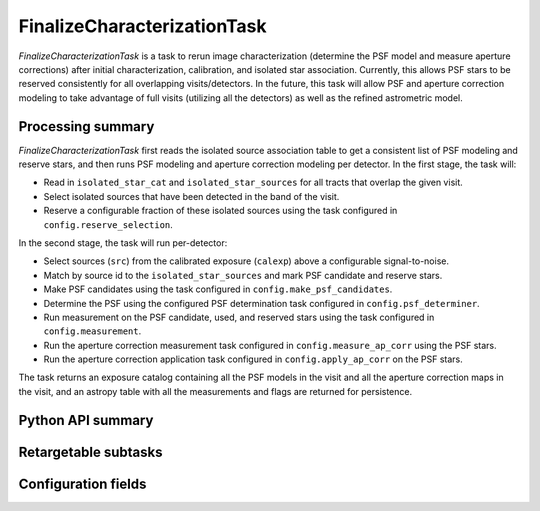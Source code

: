 .. lsst-task-topic:: lsst.pipe.tasks.finalizeCharacterization.FinalizeCharacterizationTask

############################
FinalizeCharacterizationTask
############################

`FinalizeCharacterizationTask` is a task to rerun image characterization (determine the PSF model and measure aperture corrections) after initial characterization, calibration, and isolated star association.
Currently, this allows PSF stars to be reserved consistently for all overlapping visits/detectors.
In the future, this task will allow PSF and aperture correction modeling to take advantage of full visits (utilizing all the detectors) as well as the refined astrometric model.

.. _lsst.pipe.tasks.finalizeCharacterization.FinalizeCharacterizationTask-summary:

Processing summary
==================

`FinalizeCharacterizationTask` first reads the isolated source association table to get a consistent list of PSF modeling and reserve stars, and then runs PSF modeling and aperture correction modeling per detector.
In the first stage, the task will:

- Read in ``isolated_star_cat`` and ``isolated_star_sources`` for all tracts that overlap the given visit.
- Select isolated sources that have been detected in the band of the visit.
- Reserve a configurable fraction of these isolated sources using the task configured in ``config.reserve_selection``.

In the second stage, the task will run per-detector:

- Select sources (``src``) from the calibrated exposure (``calexp``) above a configurable signal-to-noise.
- Match by source id to the ``isolated_star_sources`` and mark PSF candidate and reserve stars.
- Make PSF candidates using the task configured in ``config.make_psf_candidates``.
- Determine the PSF using the configured PSF determination task configured in ``config.psf_determiner``.
- Run measurement on the PSF candidate, used, and reserved stars using the task configured in ``config.measurement``.
- Run the aperture correction measurement task configured in ``config.measure_ap_corr`` using the PSF stars.
- Run the aperture correction application task configured in ``config.apply_ap_corr`` on the PSF stars.

The task returns an exposure catalog containing all the PSF models in the visit and all the aperture correction maps in the visit, and an astropy table with all the measurements and flags are returned for persistence.

.. _lsst.pipe.tasks.finalizeCharacterization.FinalizeCharacterizationTask-api:

Python API summary
==================

.. lsst-task-api-summary:: lsst.pipe.tasks.finalizeCharacterization.FinalizeCharacterizationTask

Retargetable subtasks
=====================

.. lsst-task-config-subtasks:: lsst.pipe.tasks.finalizeCharacterization.FinalizeCharacterizationTask

.. _lsst.pipe.tasks.finalizeCharacterization.FinalizeCharacterizationTask-configs:

Configuration fields
====================

.. lsst-task-config-fields:: lsst.pipe.tasks.finalizeCharacterization.FinalizeCharacterizationTask
